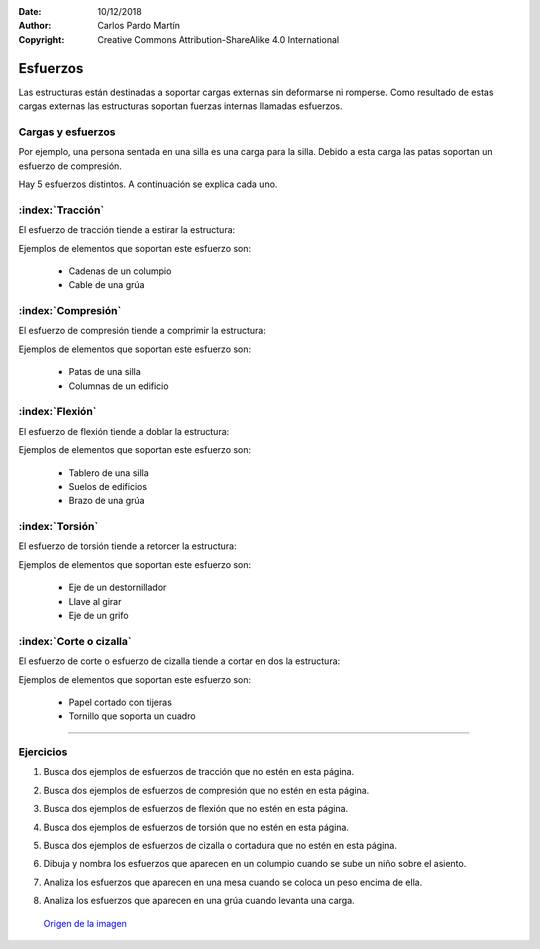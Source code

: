 ﻿:Date: 10/12/2018
:Author: Carlos Pardo Martín
:Copyright: Creative Commons Attribution-ShareAlike 4.0 International


.. _estructuras-esfuerzos:

Esfuerzos
=========
Las estructuras están destinadas a soportar cargas externas sin
deformarse ni romperse. Como resultado de estas cargas externas
las estructuras soportan fuerzas internas llamadas esfuerzos.


Cargas y esfuerzos
------------------
.. glossary::

   Carga
      Es una fuerza externa que actúa sobre una estructura.
      Puede ser un peso, un empuje, una dilatación térmica, etc.

   Esfuerzo
      Tensión o fuerza interna
      que soporta una estructura
      como resultado de las cargas externas.

Por ejemplo, una persona sentada en una silla es una carga para
la silla. Debido a esta carga las patas soportan un esfuerzo de
compresión.

Hay 5 esfuerzos distintos. A continuación se explica cada uno.


:index:`Tracción`
-----------------
El esfuerzo de tracción tiende a estirar la estructura:

.. image:: mecan/_images/esfuerzo-traccion.png
   :width: 360px

   
Ejemplos de elementos que soportan este esfuerzo son:

  * Cadenas de un columpio
  * Cable de una grúa


:index:`Compresión`
-------------------
El esfuerzo de compresión tiende a comprimir la estructura:

.. image:: mecan/_images/esfuerzo-compresion.png
   :width: 360px

Ejemplos de elementos que soportan este esfuerzo son:

  * Patas de una silla
  * Columnas de un edificio


:index:`Flexión`
----------------
El esfuerzo de flexión tiende a doblar la estructura:

.. image:: mecan/_images/esfuerzo-flexion.png
   :width: 360px

Ejemplos de elementos que soportan este esfuerzo son:

  * Tablero de una silla
  * Suelos de edificios
  * Brazo de una grúa


:index:`Torsión`
----------------
El esfuerzo de torsión tiende a retorcer la estructura:

.. image:: mecan/_images/esfuerzo-torsion.png
   :width: 360px
      
      
Ejemplos de elementos que soportan este esfuerzo son:

  * Eje de un destornillador
  * Llave al girar
  * Eje de un grifo


:index:`Corte o cizalla`
------------------------
El esfuerzo de corte o esfuerzo de cizalla 
tiende a cortar en dos la estructura:

.. image:: mecan/_images/esfuerzo-cortante.png
   :width: 360px
            
Ejemplos de elementos que soportan este esfuerzo son:

  * Papel cortado con tijeras
  * Tornillo que soporta un cuadro


------------------


Ejercicios
----------
#. Busca dos ejemplos de esfuerzos de tracción
   que no estén en esta página.
#. Busca dos ejemplos de esfuerzos de compresión
   que no estén en esta página.
#. Busca dos ejemplos de esfuerzos de flexión
   que no estén en esta página.
#. Busca dos ejemplos de esfuerzos de torsión
   que no estén en esta página.
#. Busca dos ejemplos de esfuerzos de cizalla o cortadura 
   que no estén en esta página.
#. Dibuja y nombra los esfuerzos que aparecen en 
   un columpio cuando se sube un niño sobre el asiento.
   
   .. image:: mecan/_images/mecan-columpio.png
      :width: 360px
      :align: center
      
#. Analiza los esfuerzos que aparecen en una mesa
   cuando se coloca un peso encima de ella.
   
#. Analiza los esfuerzos que aparecen en una grúa
   cuando levanta una carga.
   
   .. figure:: mecan/_images/mecan-jib-crane.jpg
      :width: 360px
      :align: center
      
      `Origen de la imagen <https://commons.wikimedia.org/wiki/File:Jib_crane.jpg>`__
   